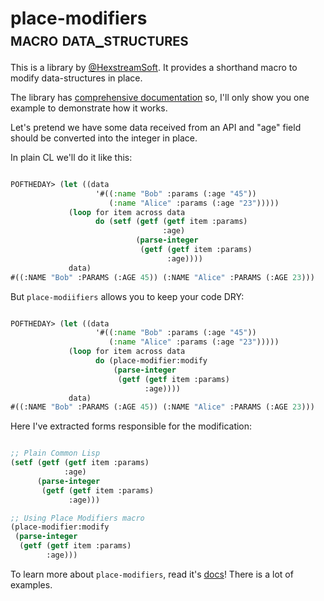* place-modifiers :macro:data_structures:
:PROPERTIES:
:Documentation: :)
:Docstrings: :)
:Tests:    :)
:Examples: :)
:RepositoryActivity: :(
:CI:       :(
:END:

This is a library by [[https://twitter.com/HexstreamSoft][@HexstreamSoft]]. It provides a shorthand macro to modify
data-structures in place.

The library has [[http://quickdocs.org/place-modifiers/][comprehensive documentation]] so, I'll only show you
one example to demonstrate how it works.

Let's pretend we have some data received from an API and "age" field
should be converted into the integer in place.

In plain CL we'll do it like this:

#+begin_src lisp

POFTHEDAY> (let ((data
                   '#((:name "Bob" :params (:age "45"))
                      (:name "Alice" :params (:age "23")))))
             (loop for item across data
                   do (setf (getf (getf item :params)
                                  :age)
                            (parse-integer
                             (getf (getf item :params)
                                   :age))))
             data)
#((:NAME "Bob" :PARAMS (:AGE 45)) (:NAME "Alice" :PARAMS (:AGE 23)))

#+end_src

But ~place-modiifiers~ allows you to keep your code DRY:

#+begin_src lisp

POFTHEDAY> (let ((data
                   '#((:name "Bob" :params (:age "45"))
                      (:name "Alice" :params (:age "23")))))
             (loop for item across data
                   do (place-modifier:modify
                       (parse-integer
                        (getf (getf item :params)
                              :age))))
             data)
#((:NAME "Bob" :PARAMS (:AGE 45)) (:NAME "Alice" :PARAMS (:AGE 23)))

#+end_src

Here I've extracted forms responsible for the modification:

#+begin_src lisp

;; Plain Common Lisp
(setf (getf (getf item :params)
            :age)
      (parse-integer
       (getf (getf item :params)
             :age)))

;; Using Place Modifiers macro
(place-modifier:modify
 (parse-integer
  (getf (getf item :params)
        :age)))

#+end_src

To learn more about ~place-modifiers~, read it's [[http://quickdocs.org/place-modifiers/][docs]]! There is a lot of examples.
